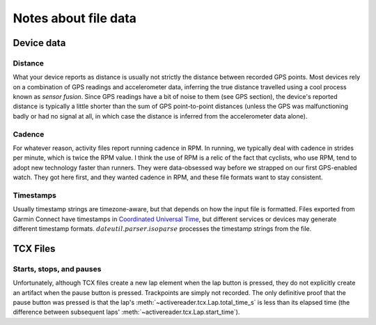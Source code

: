 .. _data:

Notes about file data
=======================

Device data
-----------

.. _data.distance:

Distance
^^^^^^^^

What your device reports as distance is usually not strictly the distance
between recorded GPS points. Most devices rely on a combination of GPS 
readings and accelerometer data, inferring the true distance travelled
using a cool process known as `sensor fusion`. Since GPS readings have a
bit of noise to them (see GPS section), the device's reported distance
is typically a little shorter than the sum of GPS point-to-point distances
(unless the GPS was malfunctioning badly or had no signal at all, in which
case the distance is inferred from the accelerometer data alone).

.. _data.cadence:

Cadence
^^^^^^^

For whatever reason, activity files report running cadence in RPM. In running,
we typically deal with cadence in strides per minute, which is twice the
RPM value. I think the use of RPM is a relic of the fact that cyclists, who use RPM,
tend to adopt new technology faster than runners. They were data-obsessed way before
we strapped on our first GPS-enabled watch. They got here first,
and they wanted cadence in RPM, and these file formats want to stay consistent.

.. _data.timestamp:

Timestamps
^^^^^^^^^^

Usually timestamp strings are timezone-aware, but that depends on how the input file is
formatted. Files exported from Garmin Connect have timestamps in 
`Coordinated Universal Time <https://en.wikipedia.org/wiki/Coordinated_Universal_Time>`_,
but different services or devices may generate different timestamp formats.
:math:`dateutil.parser.isoparse` processes the timestamp strings from the file.

TCX Files
---------

.. _data.tcx.start_stop_pause:

Starts, stops, and pauses
^^^^^^^^^^^^^^^^^^^^^^^^^

Unfortunately, although TCX files create a new lap
element when the lap button is pressed, they do not explicitly create
an artifact when the pause button is pressed. Trackpoints are simply 
not recorded. The only definitive proof that the pause button was pressed
is that the lap's :meth:`~activereader.tcx.Lap.total_time_s` is less than
its elapsed time (the difference between subsequent laps' 
:meth:`~activereader.tcx.Lap.start_time`).